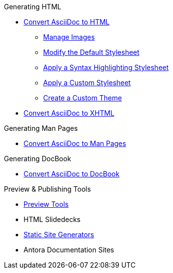 .Generating HTML
* xref:html-cli.adoc[Convert AsciiDoc to HTML]
** xref:manage-images.adoc[Manage Images]
** xref:html-styles.adoc[Modify the Default Stylesheet]
** xref:source-code-stylesheets.adoc[Apply a Syntax Highlighting Stylesheet]
** xref:apply-theme.adoc[Apply a Custom Stylesheet]
** xref:create-theme.adoc[Create a Custom Theme]
* xref:xhtml.adoc[Convert AsciiDoc to XHTML]

.Generating Man Pages
* xref:manpage:convert-to-man-page.adoc[Convert AsciiDoc to Man Pages]

.Generating DocBook
* xref:docbook:convert-to-docbook5.adoc[Convert AsciiDoc to DocBook]

.Preview & Publishing Tools
* xref:ROOT:preview-tools.adoc[Preview Tools]
* HTML Slidedecks
* xref:static-site-generators.adoc[Static Site Generators]
* Antora Documentation Sites
